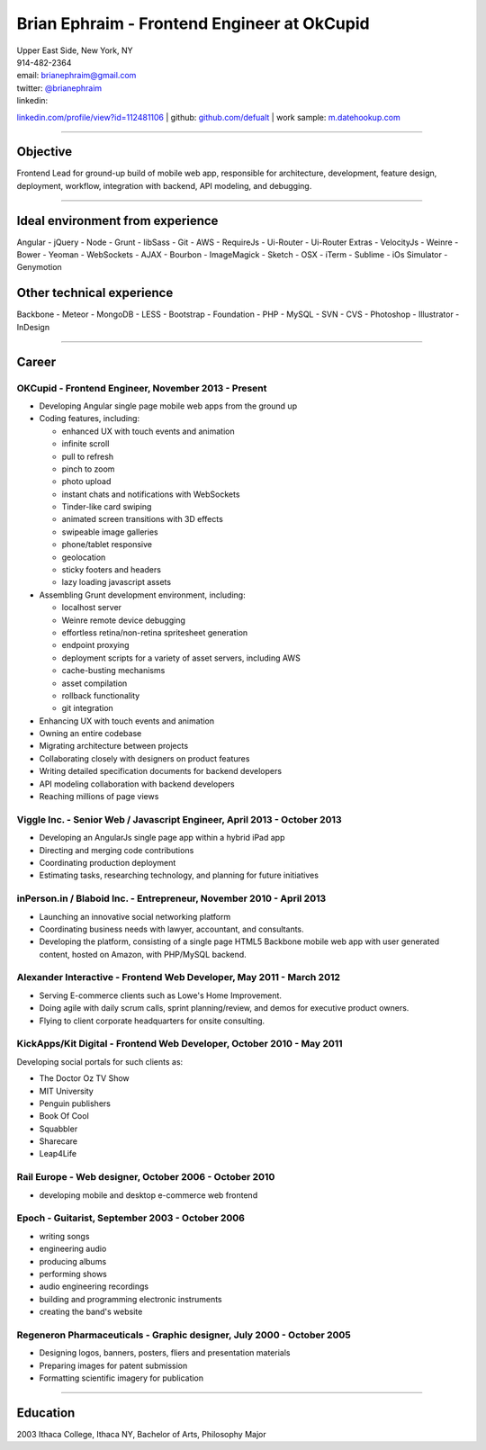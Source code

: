 **Brian Ephraim** - Frontend Engineer at OkCupid
================================================

| Upper East Side, New York, NY
| 914-482-2364
| email: `brianephraim@gmail.com <mailto://brianephraim@gmail.com>`__
| twitter: `@brianephraim <http://twitter.com/brianephraim>`__
| linkedin:
`linkedin.com/profile/view?id=112481106 <http://www.linkedin.com/profile/view?id=112481106>`__
| github: `github.com/defualt <http://github.com/defualt>`__
| work sample:
`m.datehookup.com <http://m.datehookup.com/app/start/?forcesquash>`__

--------------

Objective
---------

Frontend Lead for ground-up build of mobile web app, responsible for
architecture, development, feature design, deployment, workflow,
integration with backend, API modeling, and debugging.

--------------

Ideal environment from experience
---------------------------------

Angular - jQuery - Node - Grunt - libSass - Git - AWS - RequireJs -
Ui-Router - Ui-Router Extras - VelocityJs - Weinre - Bower - Yeoman -
WebSockets - AJAX - Bourbon - ImageMagick - Sketch - OSX - iTerm -
Sublime - iOs Simulator - Genymotion

Other technical experience
--------------------------

Backbone - Meteor - MongoDB - LESS - Bootstrap - Foundation - PHP -
MySQL - SVN - CVS - Photoshop - Illustrator - InDesign

--------------

Career
------

OKCupid - Frontend Engineer, November 2013 - Present
~~~~~~~~~~~~~~~~~~~~~~~~~~~~~~~~~~~~~~~~~~~~~~~~~~~~

-  Developing Angular single page mobile web apps from the ground up
-  Coding features, including:

   -  enhanced UX with touch events and animation
   -  infinite scroll
   -  pull to refresh
   -  pinch to zoom
   -  photo upload
   -  instant chats and notifications with WebSockets
   -  Tinder-like card swiping
   -  animated screen transitions with 3D effects
   -  swipeable image galleries
   -  phone/tablet responsive
   -  geolocation
   -  sticky footers and headers
   -  lazy loading javascript assets

-  Assembling Grunt development environment, including:

   -  localhost server
   -  Weinre remote device debugging
   -  effortless retina/non-retina spritesheet generation
   -  endpoint proxying
   -  deployment scripts for a variety of asset servers, including AWS
   -  cache-busting mechanisms
   -  asset compilation
   -  rollback functionality
   -  git integration

-  Enhancing UX with touch events and animation
-  Owning an entire codebase
-  Migrating architecture between projects
-  Collaborating closely with designers on product features
-  Writing detailed specification documents for backend developers
-  API modeling collaboration with backend developers
-  Reaching millions of page views

Viggle Inc. - Senior Web / Javascript Engineer, April 2013 - October 2013
~~~~~~~~~~~~~~~~~~~~~~~~~~~~~~~~~~~~~~~~~~~~~~~~~~~~~~~~~~~~~~~~~~~~~~~~~

-  Developing an AngularJs single page app within a hybrid iPad app
-  Directing and merging code contributions
-  Coordinating production deployment
-  Estimating tasks, researching technology, and planning for future
   initiatives

inPerson.in / Blaboid Inc. - Entrepreneur, November 2010 - April 2013
~~~~~~~~~~~~~~~~~~~~~~~~~~~~~~~~~~~~~~~~~~~~~~~~~~~~~~~~~~~~~~~~~~~~~

-  Launching an innovative social networking platform
-  Coordinating business needs with lawyer, accountant, and consultants.
-  Developing the platform, consisting of a single page HTML5 Backbone
   mobile web app with user generated content, hosted on Amazon, with
   PHP/MySQL backend.

Alexander Interactive - Frontend Web Developer, May 2011 - March 2012
~~~~~~~~~~~~~~~~~~~~~~~~~~~~~~~~~~~~~~~~~~~~~~~~~~~~~~~~~~~~~~~~~~~~~

-  Serving E-commerce clients such as Lowe's Home Improvement.
-  Doing agile with daily scrum calls, sprint planning/review, and demos
   for executive product owners.
-  Flying to client corporate headquarters for onsite consulting.

KickApps/Kit Digital - Frontend Web Developer, October 2010 - May 2011
~~~~~~~~~~~~~~~~~~~~~~~~~~~~~~~~~~~~~~~~~~~~~~~~~~~~~~~~~~~~~~~~~~~~~~

Developing social portals for such clients as:

-  The Doctor Oz TV Show
-  MIT University
-  Penguin publishers
-  Book Of Cool
-  Squabbler
-  Sharecare
-  Leap4Life

Rail Europe - Web designer, October 2006 - October 2010
~~~~~~~~~~~~~~~~~~~~~~~~~~~~~~~~~~~~~~~~~~~~~~~~~~~~~~~

-  developing mobile and desktop e-commerce web frontend

Epoch - Guitarist, September 2003 - October 2006
~~~~~~~~~~~~~~~~~~~~~~~~~~~~~~~~~~~~~~~~~~~~~~~~

-  writing songs
-  engineering audio
-  producing albums
-  performing shows
-  audio engineering recordings
-  building and programming electronic instruments
-  creating the band's website

Regeneron Pharmaceuticals - Graphic designer, July 2000 - October 2005
~~~~~~~~~~~~~~~~~~~~~~~~~~~~~~~~~~~~~~~~~~~~~~~~~~~~~~~~~~~~~~~~~~~~~~

-  Designing logos, banners, posters, fliers and presentation materials
-  Preparing images for patent submission
-  Formatting scientific imagery for publication

--------------

Education
---------

2003 Ithaca College, Ithaca NY, Bachelor of Arts, Philosophy Major
